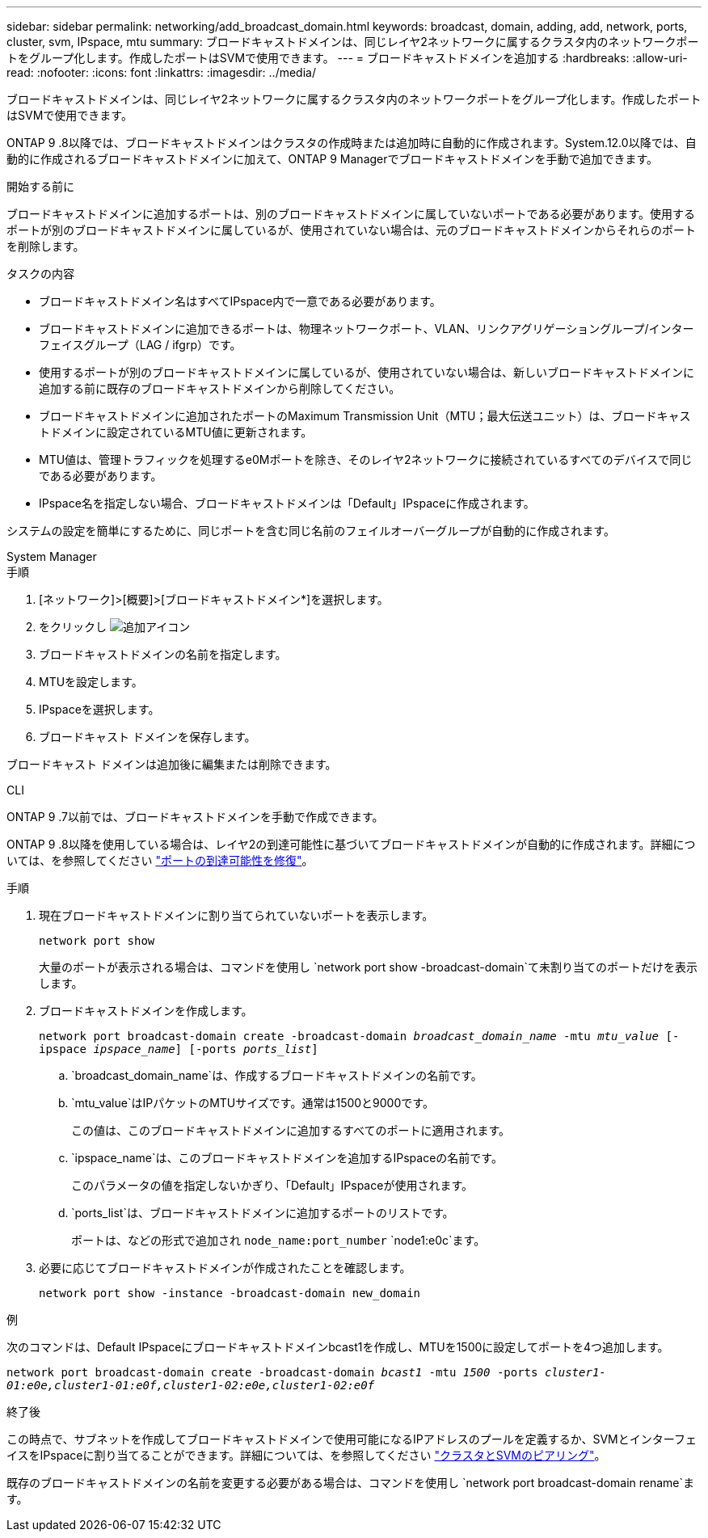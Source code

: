 ---
sidebar: sidebar 
permalink: networking/add_broadcast_domain.html 
keywords: broadcast, domain, adding, add, network, ports, cluster, svm, IPspace, mtu 
summary: ブロードキャストドメインは、同じレイヤ2ネットワークに属するクラスタ内のネットワークポートをグループ化します。作成したポートはSVMで使用できます。 
---
= ブロードキャストドメインを追加する
:hardbreaks:
:allow-uri-read: 
:nofooter: 
:icons: font
:linkattrs: 
:imagesdir: ../media/


[role="lead"]
ブロードキャストドメインは、同じレイヤ2ネットワークに属するクラスタ内のネットワークポートをグループ化します。作成したポートはSVMで使用できます。

ONTAP 9 .8以降では、ブロードキャストドメインはクラスタの作成時または追加時に自動的に作成されます。System.12.0以降では、自動的に作成されるブロードキャストドメインに加えて、ONTAP 9 Managerでブロードキャストドメインを手動で追加できます。

.開始する前に
ブロードキャストドメインに追加するポートは、別のブロードキャストドメインに属していないポートである必要があります。使用するポートが別のブロードキャストドメインに属しているが、使用されていない場合は、元のブロードキャストドメインからそれらのポートを削除します。

.タスクの内容
* ブロードキャストドメイン名はすべてIPspace内で一意である必要があります。
* ブロードキャストドメインに追加できるポートは、物理ネットワークポート、VLAN、リンクアグリゲーショングループ/インターフェイスグループ（LAG / ifgrp）です。
* 使用するポートが別のブロードキャストドメインに属しているが、使用されていない場合は、新しいブロードキャストドメインに追加する前に既存のブロードキャストドメインから削除してください。
* ブロードキャストドメインに追加されたポートのMaximum Transmission Unit（MTU；最大伝送ユニット）は、ブロードキャストドメインに設定されているMTU値に更新されます。
* MTU値は、管理トラフィックを処理するe0Mポートを除き、そのレイヤ2ネットワークに接続されているすべてのデバイスで同じである必要があります。
* IPspace名を指定しない場合、ブロードキャストドメインは「Default」IPspaceに作成されます。


システムの設定を簡単にするために、同じポートを含む同じ名前のフェイルオーバーグループが自動的に作成されます。

[role="tabbed-block"]
====
.System Manager
--
.手順
. [ネットワーク]>[概要]>[ブロードキャストドメイン*]を選択します。
. をクリックし image:icon_add.gif["追加アイコン"]
. ブロードキャストドメインの名前を指定します。
. MTUを設定します。
. IPspaceを選択します。
. ブロードキャスト ドメインを保存します。


ブロードキャスト ドメインは追加後に編集または削除できます。

--
.CLI
--
ONTAP 9 .7以前では、ブロードキャストドメインを手動で作成できます。

ONTAP 9 .8以降を使用している場合は、レイヤ2の到達可能性に基づいてブロードキャストドメインが自動的に作成されます。詳細については、を参照してください link:repair_port_reachability.html["ポートの到達可能性を修復"]。

.手順
. 現在ブロードキャストドメインに割り当てられていないポートを表示します。
+
`network port show`

+
大量のポートが表示される場合は、コマンドを使用し `network port show -broadcast-domain`て未割り当てのポートだけを表示します。

. ブロードキャストドメインを作成します。
+
`network port broadcast-domain create -broadcast-domain _broadcast_domain_name_ -mtu _mtu_value_ [-ipspace _ipspace_name_] [-ports _ports_list_]`

+
.. `broadcast_domain_name`は、作成するブロードキャストドメインの名前です。
.. `mtu_value`はIPパケットのMTUサイズです。通常は1500と9000です。
+
この値は、このブロードキャストドメインに追加するすべてのポートに適用されます。

.. `ipspace_name`は、このブロードキャストドメインを追加するIPspaceの名前です。
+
このパラメータの値を指定しないかぎり、「Default」IPspaceが使用されます。

.. `ports_list`は、ブロードキャストドメインに追加するポートのリストです。
+
ポートは、などの形式で追加され `node_name:port_number` `node1:e0c`ます。



. 必要に応じてブロードキャストドメインが作成されたことを確認します。
+
`network port show -instance -broadcast-domain new_domain`



.例
次のコマンドは、Default IPspaceにブロードキャストドメインbcast1を作成し、MTUを1500に設定してポートを4つ追加します。

`network port broadcast-domain create -broadcast-domain _bcast1_ -mtu _1500_ -ports _cluster1-01:e0e,cluster1-01:e0f,cluster1-02:e0e,cluster1-02:e0f_`

.終了後
この時点で、サブネットを作成してブロードキャストドメインで使用可能になるIPアドレスのプールを定義するか、SVMとインターフェイスをIPspaceに割り当てることができます。詳細については、を参照してください link:../peering/index.html["クラスタとSVMのピアリング"]。

既存のブロードキャストドメインの名前を変更する必要がある場合は、コマンドを使用し `network port broadcast-domain rename`ます。

--
====